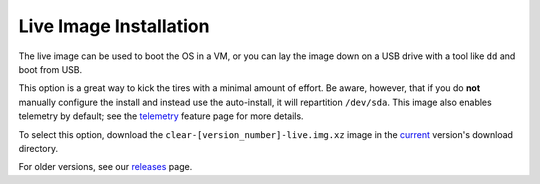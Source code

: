 .. _live-image-gs:

Live Image Installation
#######################

The live image can be used to boot the OS in a VM, or you
can lay the image down on a USB drive with a tool like ``dd`` and boot from
USB.

This option is a great way to kick the tires with a minimal amount of
effort. Be aware, however, that if you do **not** manually configure the
install and instead use the auto-install, it will repartition ``/dev/sda``.
This image also enables telemetry by default; see the `telemetry`_ feature
page for more details.

To select this option, download the ``clear-[version_number]-live.img.xz``
image in the `current`_ version's download directory.

For older versions, see our `releases`_ page.

.. _telemetry: https://clearlinux.org/features/telemetry
.. _releases: https://download.clearlinux.org/releases
.. _current: http://download.clearlinux.org/current